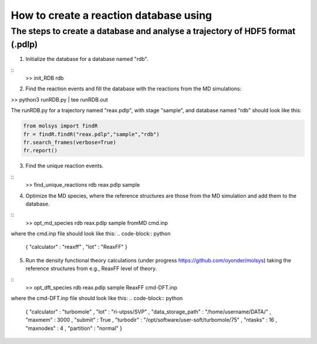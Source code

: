 ..

How to create a reaction database using 
========================================

The steps to create a database and analyse a trajectory of HDF5 format (.pdlp)
------------------------------------------------------------------------------
1) Initialize the database for a database named "rdb".

::
    >> init_RDB rdb

2) Find the reaction events and fill the database with the reactions from the MD simulations:

>> python3 runRDB.py | tee runRDB.out

The runRDB.py for a trajectory named "reax.pdlp", with stage "sample", and database named "rdb" should look like this:

.. code-block:: python

    from molsys import findR
    fr = findR.findR("reax.pdlp","sample","rdb")
    fr.search_frames(verbose=True)
    fr.report()

3) Find the unique reaction events.

::
    >> find_unique_reactions rdb reax.pdlp sample

4) Optimize the MD species, where the reference structures are those from the MD simulation and add them to the database.

::
    >> opt_md_species rdb reax.pdlp sample fromMD cmd.inp

where the cmd.inp file should look like this:
.. code-block:: python

    { "calculator" : "reaxff"
    , "lot"        : "ReaxFF"
    }

5) Run the density functional theory calculations (under progress https://github.com/oyonder/molsys) taking the reference structures from e.g., ReaxFF level of theory.

::
    >> opt_dft_species rdb reax.pdlp sample ReaxFF cmd-DFT.inp

where the cmd-DFT.inp file should look like this:
.. code-block:: python

    { "calculator"                : "turbomole"
    , "lot"                       : "ri-utpss/SVP"
    , "data_storage_path"         : "/home/username/DATA/"
    , "maxmem"                    : 3000
    , "submit"                    : True
    , "turbodir"                  : "/opt/software/user-soft/turbomole/75"
    , "ntasks"                    : 16
    , "maxnodes"                  : 4
    , "partition"                 : "normal"
    }
